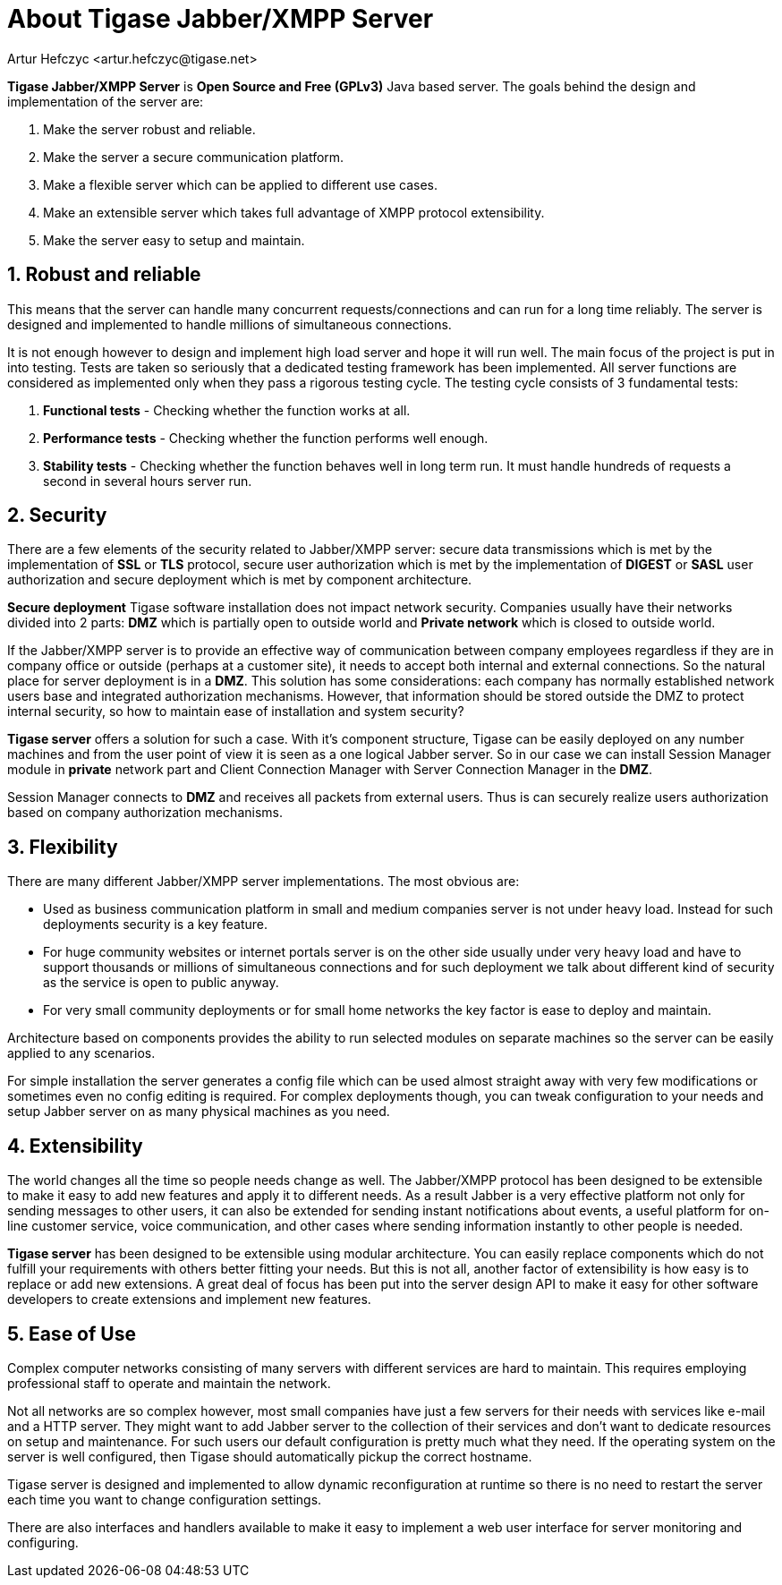 [[about]]
About Tigase Jabber/XMPP Server
===============================
:Author: Artur Hefczyc <artur.hefczyc@tigase.net>
:Version: v2.0, June 2014: reformatted for AsciiDoc
:Date:  2010-04-06 16:18
:Revision: 2.1

:toc:
:numbered:
:website: http://tigase.net

*Tigase Jabber/XMPP Server* is *Open Source and Free (GPLv3)* Java based server. The goals behind the design and implementation of the server are:

. Make the server robust and reliable.
. Make the server a secure communication platform.
. Make a flexible server which can be applied to different use cases.
. Make an extensible server which takes full advantage of XMPP protocol extensibility.
. Make the server easy to setup and maintain.

Robust and reliable
-------------------

This means that the server can handle many concurrent requests/connections and can run for a long time reliably. The server is designed and implemented to handle millions of simultaneous connections.

It is not enough however to design and implement high load server and hope it will run well. The main focus of the project is put in into testing. Tests are taken so seriously that a dedicated testing framework has been implemented. All server functions are considered as implemented only when they pass a rigorous testing cycle. The testing cycle consists of 3 fundamental tests:

. *Functional tests* - Checking whether the function works at all.
. *Performance tests* - Checking whether the function performs well enough.
. *Stability tests* - Checking whether the function behaves well in long term run. It must handle hundreds of requests a second in several hours server run.

Security
--------

There are a few elements of the security related to Jabber/XMPP server: secure data transmissions which is met by the implementation of *SSL* or *TLS* protocol, secure user authorization which is met by the implementation of *DIGEST* or *SASL* user authorization and secure deployment which is met by component architecture.

*Secure deployment* Tigase software installation does not impact network security. Companies usually have their networks divided into 2 parts: *DMZ* which is partially open to outside world and *Private network* which is closed to outside world.

If the Jabber/XMPP server is to provide an effective way of communication between company employees regardless if they are in company office or outside (perhaps at a customer site), it needs to accept both internal and external connections. So the natural place for server deployment is in a *DMZ*. This solution has some considerations: each company has normally established network users base and integrated authorization mechanisms. However, that information should be stored outside the DMZ to protect internal security, so how to maintain ease of installation and system security?

*Tigase server* offers a solution for such a case. With it's component structure, Tigase can be easily deployed on any number machines and from the user point of view it is seen as a one logical Jabber server. So in our case we can install Session Manager module in *private* network part and Client Connection Manager with Server Connection Manager in the *DMZ*.

Session Manager connects to *DMZ* and receives all packets from external users. Thus is can securely realize users authorization based on company authorization mechanisms.

Flexibility
-----------

There are many different Jabber/XMPP server implementations. The most obvious are:

- Used as business communication platform in small and medium companies server is not under heavy load. Instead for such deployments security is a key feature.
- For huge community websites or internet portals server is on the other side usually under very heavy load and have to support thousands or millions of simultaneous connections and for such deployment we talk about different kind of security as the service is open to public anyway.
- For very small community deployments or for small home networks the key factor is ease to deploy and maintain.

Architecture based on components provides the ability to run selected modules on separate machines so the server can be easily applied to any scenarios.

For simple installation the server generates a config file which can be used almost straight away with very few modifications or sometimes even no config editing is required. For complex deployments though, you can tweak configuration to your needs and setup Jabber server on as many physical machines as you need.

Extensibility
-------------

The world changes all the time so people needs change as well. The Jabber/XMPP protocol has been designed to be extensible to make it easy to add new features and apply it to different needs. As a result Jabber is a very effective platform not only for sending messages to other users, it can also be extended for sending instant notifications about events, a useful platform for on-line customer service, voice communication, and other cases where sending information instantly to other people is needed.

*Tigase server* has been designed to be extensible using modular architecture. You can easily replace components which do not fulfill your requirements with others better fitting your needs. But this is not all, another factor of extensibility is how easy is to replace or add new extensions. A great deal of focus has been put into the server design API to make it easy for other software developers to create extensions and implement new features.

Ease of Use
-----------

Complex computer networks consisting of many servers with different services are hard to maintain. This requires employing professional staff to operate and maintain the network.

Not all networks are so complex however, most small companies have just a few servers for their needs with services like e-mail and a HTTP server. They might want to add Jabber server to the collection of their services and don't want to dedicate resources on setup and maintenance. For such users our default configuration is pretty much what they need. If the operating system on the server is well configured, then Tigase should automatically pickup the correct hostname.

Tigase server is designed and implemented to allow dynamic reconfiguration at runtime so there is no need to restart the server each time you want to change configuration settings.

There are also interfaces and handlers available to make it easy to implement a web user interface for server monitoring and configuring.
